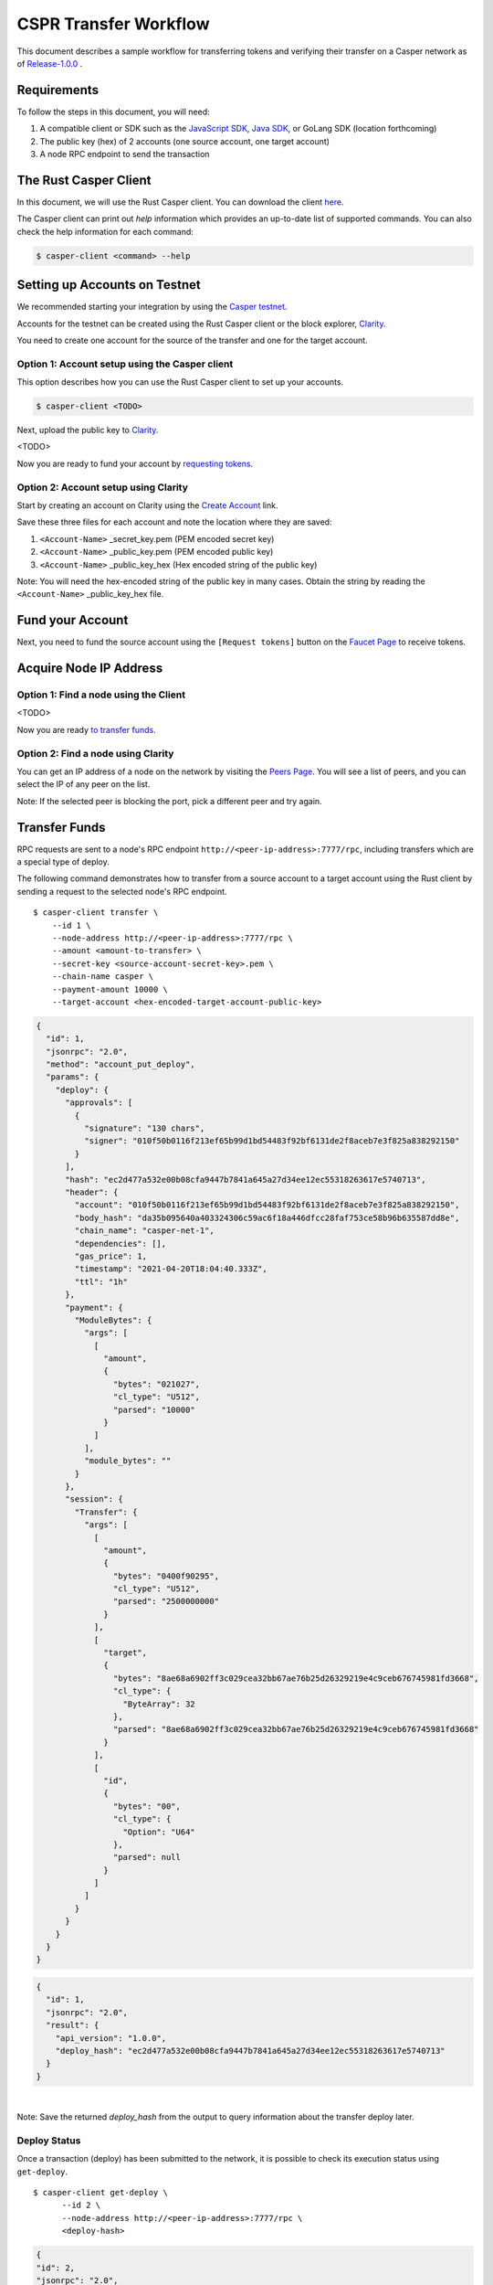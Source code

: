 
CSPR Transfer Workflow
======================

This document describes a sample workflow for transferring tokens and verifying their transfer on a Casper network as of `Release-1.0.0 <https://github.com/CasperLabs/casper-node/tree/release-1.0.0>`_ .

Requirements
^^^^^^^^^^^^

To follow the steps in this document, you will need:

1. A compatible client or SDK such as the `JavaScript SDK <https://www.npmjs.com/package/casper-client-sdk>`_, `Java SDK <https://github.com/cnorburn/casper-java-sdk>`_, or GoLang SDK (location forthcoming)
2. The public key (hex) of 2 accounts (one source account, one target account)
3. A node RPC endpoint to send the transaction

The Rust Casper Client
^^^^^^^^^^^^^^^^^^^^^^

In this document, we will use the Rust Casper client. You can download the client `here <https://github.com/CasperLabs/casper-node/tree/release-1.0.0/client>`_.

The Casper client can print out `help` information which provides an up-to-date list of supported commands. You can also check the help information for each command:

.. code-block:: bash

    $ casper-client <command> --help

Setting up Accounts on Testnet
^^^^^^^^^^^^^^^^^^^^^^^^^^^^^^
We recommended starting your integration by using the `Casper testnet <https://docs.cspr.community/docs/testnet.html>`_.

Accounts for the testnet can be created using the Rust Casper client or the block explorer, `Clarity <https://clarity-testnet-old.make.services/#/>`_. 

You need to create one account for the source of the transfer and one for the target account.

Option 1: Account setup using the Casper client
~~~~~~~~~~~~~~~~~~~~~~~~~~~~~~~~~~~~~~~~~~~~~~~

This option describes how you can use the Rust Casper client to set up your accounts.

.. code-block:: bash

    $ casper-client <TODO>

Next, upload the public key to `Clarity <https://clarity-testnet-old.make.services/#/>`_.

<TODO>

Now you are ready to fund your account by `requesting tokens <#fund-your-account>`_.

Option 2: Account setup using Clarity
~~~~~~~~~~~~~~~~~~~~~~~~~~~~~~~~~~~~~

Start by creating an account on Clarity using the `Create Account <https://clarity-testnet-old.make.services/#/accounts>`_ link.

Save these three files for each account and note the location where they are saved:

1. ``<Account-Name>`` _secret_key.pem (PEM encoded secret key)
2. ``<Account-Name>`` _public_key.pem (PEM encoded public key)
3. ``<Account-Name>`` _public_key_hex (Hex encoded string of the public key)

Note: You will need the hex-encoded string of the public key in many cases. Obtain the string by reading the ``<Account-Name>`` _public_key_hex file.

Fund your Account
^^^^^^^^^^^^^^^^^

Next, you need to fund the source account using the ``[Request tokens]`` button on the `Faucet Page <https://clarity-testnet-old.make.services/#/faucet>`_ to receive tokens.

Acquire Node IP Address
^^^^^^^^^^^^^^^^^^^^^^^

Option 1: Find a node using the Client
~~~~~~~~~~~~~~~~~~~~~~~~~~~~~~~~~~~~~~

<TODO>

Now you are ready `to transfer funds <#transfer-funds>`_.

Option 2: Find a node using Clarity
~~~~~~~~~~~~~~~~~~~~~~~~~~~~~~~~~~~

You can get an IP address of a node on the network by visiting the `Peers Page <https://cspr.live/tools/peers>`_. You will see a list of peers, and you can select the IP of any peer on the list.

Note: If the selected peer is blocking the port, pick a different peer and try again.

Transfer Funds
^^^^^^^^^^^^^^

RPC requests are sent to a node's RPC endpoint ``http://<peer-ip-address>:7777/rpc``, including transfers which are a special type of deploy.

The following command demonstrates how to transfer from a source account to a target account using the Rust client by sending a request to the selected node's RPC endpoint.

::

    $ casper-client transfer \
        --id 1 \
        --node-address http://<peer-ip-address>:7777/rpc \
        --amount <amount-to-transfer> \
        --secret-key <source-account-secret-key>.pem \
        --chain-name casper \
        --payment-amount 10000 \
        --target-account <hex-encoded-target-account-public-key>

.. raw:: html

    <details>
    <summary>Sample Output</summary>

.. code-block:: json

    {
      "id": 1,
      "jsonrpc": "2.0",
      "method": "account_put_deploy",
      "params": {
        "deploy": {
          "approvals": [
            {
              "signature": "130 chars",
              "signer": "010f50b0116f213ef65b99d1bd54483f92bf6131de2f8aceb7e3f825a838292150"
            }
          ],
          "hash": "ec2d477a532e00b08cfa9447b7841a645a27d34ee12ec55318263617e5740713",
          "header": {
            "account": "010f50b0116f213ef65b99d1bd54483f92bf6131de2f8aceb7e3f825a838292150",
            "body_hash": "da35b095640a403324306c59ac6f18a446dfcc28faf753ce58b96b635587dd8e",
            "chain_name": "casper-net-1",
            "dependencies": [],
            "gas_price": 1,
            "timestamp": "2021-04-20T18:04:40.333Z",
            "ttl": "1h"
          },
          "payment": {
            "ModuleBytes": {
              "args": [
                [
                  "amount",
                  {
                    "bytes": "021027",
                    "cl_type": "U512",
                    "parsed": "10000"
                  }
                ]
              ],
              "module_bytes": ""
            }
          },
          "session": {
            "Transfer": {
              "args": [
                [
                  "amount",
                  {
                    "bytes": "0400f90295",
                    "cl_type": "U512",
                    "parsed": "2500000000"
                  }
                ],
                [
                  "target",
                  {
                    "bytes": "8ae68a6902ff3c029cea32bb67ae76b25d26329219e4c9ceb676745981fd3668",
                    "cl_type": {
                      "ByteArray": 32
                    },
                    "parsed": "8ae68a6902ff3c029cea32bb67ae76b25d26329219e4c9ceb676745981fd3668"
                  }
                ],
                [
                  "id",
                  {
                    "bytes": "00",
                    "cl_type": {
                      "Option": "U64"
                    },
                    "parsed": null
                  }
                ]
              ]
            }
          }
        }
      }
    }

.. code-block:: json

    {
      "id": 1,
      "jsonrpc": "2.0",
      "result": {
        "api_version": "1.0.0",
        "deploy_hash": "ec2d477a532e00b08cfa9447b7841a645a27d34ee12ec55318263617e5740713"
      }
    }

.. raw:: html

    </details>

|
Note: Save the returned `deploy_hash` from the output to query information about the transfer deploy later.

Deploy Status
~~~~~~~~~~~~~

Once a transaction (deploy) has been submitted to the network, it is possible to check its execution status using ``get-deploy``.

::

    $ casper-client get-deploy \
          --id 2 \
          --node-address http://<peer-ip-address>:7777/rpc \
          <deploy-hash>

.. raw:: html

    <details>
    <summary>Sample Output</summary>

.. code-block:: json

    {
    "id": 2,
    "jsonrpc": "2.0",
    "method": "info_get_deploy",
    "params": {
      "deploy_hash": "ec2d477a532e00b08cfa9447b7841a645a27d34ee12ec55318263617e5740713"
      }
    }

.. code-block:: json

    {
      "id": 2,
      "jsonrpc": "2.0",
      "result": {
        "api_version": "1.0.0",
        "deploy": {
          "approvals": [
            {
              "signature": "130 chars",
              "signer": "010f50b0116f213ef65b99d1bd54483f92bf6131de2f8aceb7e3f825a838292150"
            }
          ],
          "hash": "ec2d477a532e00b08cfa9447b7841a645a27d34ee12ec55318263617e5740713",
          "header": {
            "account": "010f50b0116f213ef65b99d1bd54483f92bf6131de2f8aceb7e3f825a838292150",
            "body_hash": "da35b095640a403324306c59ac6f18a446dfcc28faf753ce58b96b635587dd8e",
            "chain_name": "casper-net-1",
            "dependencies": [],
            "gas_price": 1,
            "timestamp": "2021-04-20T18:04:40.333Z",
            "ttl": "1h"
          },
          "payment": {
            "ModuleBytes": {
              "args": [
                [
                  "amount",
                  {
                    "bytes": "021027",
                    "cl_type": "U512",
                    "parsed": "10000"
                  }
                ]
              ],
              "module_bytes": ""
            }
          },
          "session": {
            "Transfer": {
              "args": [
                [
                  "amount",
                  {
                    "bytes": "0400f90295",
                    "cl_type": "U512",
                    "parsed": "2500000000"
                  }
                ],
                [
                  "target",
                  {
                    "bytes": "8ae68a6902ff3c029cea32bb67ae76b25d26329219e4c9ceb676745981fd3668",
                    "cl_type": {
                      "ByteArray": 32
                    },
                    "parsed": "8ae68a6902ff3c029cea32bb67ae76b25d26329219e4c9ceb676745981fd3668"
                  }
                ],
                [
                  "id",
                  {
                    "bytes": "00",
                    "cl_type": {
                      "Option": "U64"
                    },
                    "parsed": null
                  }
                ]
              ]
            }
          }
        },
        "execution_results": [
          {
            "block_hash": "7c7e9b0f087bba5ce6fc4bd067b57f69ea3c8109157a3ad7f6d98b8da77d97f9",
            "result": {
              "Success": {
                "cost": "10000",
                "effect": {
                  "operations": [
                    {
                      "key": "hash-d13610d5930fdab36fc25838bc8b4b77fdb4859755dd628c2d30e2a6dfc86a8c",
                      "kind": "Read"
                    },
                    {
                      "key": "account-hash-8ae68a6902ff3c029cea32bb67ae76b25d26329219e4c9ceb676745981fd3668",
                      "kind": "Read"
                    },
                    {
                      "key": "balance-39b6cc617efddbcc5e989c9eb73ddb5d825bb1070309e7429c029826074e038a",
                      "kind": "Read"
                    },
                    {
                      "key": "balance-9e90f4bbd8f581816e305eb7ea2250ca84c96e43e8735e6aca133e7563c6f527",
                      "kind": "Write"
                    },
                    {
                      "key": "deploy-ec2d477a532e00b08cfa9447b7841a645a27d34ee12ec55318263617e5740713",
                      "kind": "Write"
                    },
                    {
                      "key": "balance-34ec8bcae2675d16bad7e8ba10fada1e50dacf3935ce3b12c25a5bf000fefc76",
                      "kind": "Write"
                    },
                    {
                      "key": "transfer-8d81f4a1411d9481aed9c68cd700c39d870757b0236987bb6b7c2a7d72049c0e",
                      "kind": "Write"
                    },
                    {
                      "key": "hash-1e13f06cb64bcbf46348dc53c35444da5afc956cfd764cbc3399dc71692e0bd8",
                      "kind": "Read"
                    },
                    {
                      "key": "balance-6f4026262a505d5e1b0e03b1e3b7ab74a927f8f2868120cf1463813c19acb71e",
                      "kind": "Write"
                    }
                  ],
                  "transforms": [
                    {
                      "key": "balance-39b6cc617efddbcc5e989c9eb73ddb5d825bb1070309e7429c029826074e038a",
                      "transform": "Identity"
                    },
                    {
                      "key": "deploy-ec2d477a532e00b08cfa9447b7841a645a27d34ee12ec55318263617e5740713",
                      "transform": {
                        "WriteDeployInfo": {
                          "deploy_hash": "ec2d477a532e00b08cfa9447b7841a645a27d34ee12ec55318263617e5740713",
                          "from": "account-hash-b0049301811f23aab30260da66927f96bfae7b99a66eb2727da23bf1427a38f5",
                          "gas": "10000",
                          "source": "uref-9e90f4bbd8f581816e305eb7ea2250ca84c96e43e8735e6aca133e7563c6f527-007",
                          "transfers": [
                            "transfer-8d81f4a1411d9481aed9c68cd700c39d870757b0236987bb6b7c2a7d72049c0e"
                          ]
                        }
                      }
                    },
                    {
                      "key": "hash-1e13f06cb64bcbf46348dc53c35444da5afc956cfd764cbc3399dc71692e0bd8",
                      "transform": "Identity"
                    },
                    {
                      "key": "transfer-8d81f4a1411d9481aed9c68cd700c39d870757b0236987bb6b7c2a7d72049c0e",
                      "transform": {
                        "WriteTransfer": {
                          "amount": "2500000000",
                          "deploy_hash": "ec2d477a532e00b08cfa9447b7841a645a27d34ee12ec55318263617e5740713",
                          "from": "account-hash-b0049301811f23aab30260da66927f96bfae7b99a66eb2727da23bf1427a38f5",
                          "gas": "0",
                          "id": null,
                          "source": "uref-9e90f4bbd8f581816e305eb7ea2250ca84c96e43e8735e6aca133e7563c6f527-007",
                          "target": "uref-6f4026262a505d5e1b0e03b1e3b7ab74a927f8f2868120cf1463813c19acb71e-004",
                          "to": "account-hash-8ae68a6902ff3c029cea32bb67ae76b25d26329219e4c9ceb676745981fd3668"
                        }
                      }
                    },
                    {
                      "key": "balance-34ec8bcae2675d16bad7e8ba10fada1e50dacf3935ce3b12c25a5bf000fefc76",
                      "transform": {
                        "AddUInt512": "10000"
                      }
                    },
                    {
                      "key": "hash-d13610d5930fdab36fc25838bc8b4b77fdb4859755dd628c2d30e2a6dfc86a8c",
                      "transform": "Identity"
                    },
                    {
                      "key": "balance-6f4026262a505d5e1b0e03b1e3b7ab74a927f8f2868120cf1463813c19acb71e",
                      "transform": {
                        "AddUInt512": "2500000000"
                      }
                    },
                    {
                      "key": "account-hash-8ae68a6902ff3c029cea32bb67ae76b25d26329219e4c9ceb676745981fd3668",
                      "transform": "Identity"
                    },
                    {
                      "key": "balance-9e90f4bbd8f581816e305eb7ea2250ca84c96e43e8735e6aca133e7563c6f527",
                      "transform": {
                        "WriteCLValue": {
                          "bytes": "0ee0bff9d5085bc138938d44c64d31",
                          "cl_type": "U512",
                          "parsed": "999999999999999999999994999980000"
                        }
                      }
                    }
                  ]
                },
                "transfers": [
                  "transfer-8d81f4a1411d9481aed9c68cd700c39d870757b0236987bb6b7c2a7d72049c0e"
                ]
              }
            }
          }
        ]
      }
    }

.. raw:: html

    </details>

|
Note there are two fields in this response that interest us:

1. ``"result"."execution_results"[0]."transfers[0]"`` - the address of the executed transfer that the source account initiated. We will use it to look up additional information about the transfer
2. ``"result"."execution_results"[0]."block_hash"`` - contains the block hash of the block that included our transfer. We will require the `state_root_hash` of this block to look up information about the accounts and their balances

Note: Transfer addresses use a ``transfer-`` string prefix.

State Root Hash
~~~~~~~~~~~~~~~~

We will use the ``block_hash`` to query and retrieve the block that contains our deploy. Afterward, we will retrieve the root hash of the global state trie for this block, also known as the block's ``state_root_hash``. We will use the ``state_root_hash`` to look up various values, like the source and destination account and their balances.

::

    $ casper-client get-block \
          --id 3 \
          --node-address http://<peer-ip-address>:7777/rpc \
          --block-identifier <block-hash> \

.. raw:: html

    <details>
    <summary>Sample Output</summary>

.. code-block:: json

    {
      "id": 3,
      "jsonrpc": "2.0",
      "method": "chain_get_block",
      "params": {
        "block_identifier": {
          "Hash": "7c7e9b0f087bba5ce6fc4bd067b57f69ea3c8109157a3ad7f6d98b8da77d97f9"
        }
      }
    }

.. code-block:: json

    {
      "id": 3,
      "jsonrpc": "2.0",
      "result": {
        "api_version": "1.0.0",
        "block": {
          "body": {
            "deploy_hashes": [],
            "proposer": "012c6775c0e9e09f93b9450f1c5348c5f6b97895b0f52bb438f781f96ba2675a94",
            "transfer_hashes": [
              "ec2d477a532e00b08cfa9447b7841a645a27d34ee12ec55318263617e5740713"
            ]
          },
          "hash": "7c7e9b0f087bba5ce6fc4bd067b57f69ea3c8109157a3ad7f6d98b8da77d97f9",
          "header": {
            "accumulated_seed": "50b8ac019b7300cd1fdeec050310e61b900e9238aa879929745900a91bd0fc4f",
            "body_hash": "224076b19c04279ae9b97f620801d5ff40ba64f431fe0d5089ef7cb84fdff45a",
            "era_end": null,
            "era_id": 0,
            "height": 8,
            "parent_hash": "416f339c4c2ff299c64a4b3271c5ef2ac2297bb40a477ceacce1483451a4db16",
            "protocol_version": "1.0.0",
            "random_bit": true,
            "state_root_hash": "cfdbf775b6671de3787cfb1f62f0c5319605a7c1711d6ece4660b37e57e81aa3",
            "timestamp": "2021-04-20T18:04:42.368Z"
          },
          "proofs": [
            {
              "public_key": "010f50b0116f213ef65b99d1bd54483f92bf6131de2f8aceb7e3f825a838292150",
              "signature": "130 chars"
            },
            {
              "public_key": "012c6775c0e9e09f93b9450f1c5348c5f6b97895b0f52bb438f781f96ba2675a94",
              "signature": "130 chars"
            },
            {
              "public_key": "018d5da83f22c9b65cdfdf9f9fdf9f7c98aa2b8c7bcf14bf855177bbb9c1ac7f0a",
              "signature": "130 chars"
            },
            {
              "public_key": "01b9088b92c8a8d592f6ec8c3e8153d7c55fc0c38b5999a214e37e73a2edd6fe0f",
              "signature": "130 chars"
            },
            {
              "public_key": "01b9e3484d96d5693e6c5fe789e7b28972aa392b054a76d175f079692967f604de",
              "signature": "130 chars"
            }
          ]
        }
      }
    }

.. raw:: html

    </details>

|
Note there is one field in this response that interests us:

- ``"result"."block"."header"."state_root_hash"`` - contains the root hash of the global state trie for this block

Query the Source Account
~~~~~~~~~~~~~~~~~~~~~~~~

Next, we will query for information about the ``Source`` account, using the global-state hash of the block containing our transfer and the public key of the target account.

::

    $ casper-client query-state \
      --id 4 \
      --node-address http://<peer-ip-address>:7777/rpc \
      --state-root-hash <state-root-hash> \
      --key <hex-encoded-source-account-public-key>

.. raw:: html

    <details>
    <summary>Sample Output</summary>

.. code-block:: json

    {
      "id": 4,
      "jsonrpc": "2.0",
      "method": "state_get_item",
      "params": {
        "key": "account-hash-b0049301811f23aab30260da66927f96bfae7b99a66eb2727da23bf1427a38f5",
        "path": [],
        "state_root_hash": "cfdbf775b6671de3787cfb1f62f0c5319605a7c1711d6ece4660b37e57e81aa3"
      }
    }

.. code-block:: json

    {
      "id": 4,
      "jsonrpc": "2.0",
      "result": {
        "api_version": "1.0.0",
        "merkle_proof": "2228 chars",
        "stored_value": {
          "Account": {
            "account_hash": "account-hash-b0049301811f23aab30260da66927f96bfae7b99a66eb2727da23bf1427a38f5",
            "action_thresholds": {
              "deployment": 1,
              "key_management": 1
            },
            "associated_keys": [
              {
                "account_hash": "account-hash-b0049301811f23aab30260da66927f96bfae7b99a66eb2727da23bf1427a38f5",
                "weight": 1
              }
            ],
            "main_purse": "uref-9e90f4bbd8f581816e305eb7ea2250ca84c96e43e8735e6aca133e7563c6f527-007",
            "named_keys": []
          }
        }
      }
    }

.. raw:: html

    </details>


|
Note there is one field in this response that interests us:

- ``"result"."stored_value"."Account"."main_purse"`` - the address of the main purse containing the sender’s tokens. This purse is the source of the tokens transferred in this example

Query the Target Account
~~~~~~~~~~~~~~~~~~~~~~~~~

We will repeat the previous step to query information about the target account.

::

    $ casper-client query-state \
          --id 5 \
          --state-root-hash <state-root-hash> \
          --key <hex-encoded-target-account-public-key>

.. raw:: html

    <details>
    <summary>Sample Output</summary>

.. code-block:: json

    {
      "id": 5,
      "jsonrpc": "2.0",
      "method": "state_get_item",
      "params": {
        "key": "account-hash-8ae68a6902ff3c029cea32bb67ae76b25d26329219e4c9ceb676745981fd3668",
        "path": [],
        "state_root_hash": "cfdbf775b6671de3787cfb1f62f0c5319605a7c1711d6ece4660b37e57e81aa3"
      }
    }

.. code-block:: json

    {
      "id": 5,
      "jsonrpc": "2.0",
      "result": {
        "api_version": "1.0.0",
        "merkle_proof": "2228 chars",
        "stored_value": {
          "Account": {
            "account_hash": "account-hash-8ae68a6902ff3c029cea32bb67ae76b25d26329219e4c9ceb676745981fd3668",
            "action_thresholds": {
              "deployment": 1,
              "key_management": 1
            },
            "associated_keys": [
              {
                "account_hash": "account-hash-8ae68a6902ff3c029cea32bb67ae76b25d26329219e4c9ceb676745981fd3668",
                "weight": 1
              }
            ],
            "main_purse": "uref-6f4026262a505d5e1b0e03b1e3b7ab74a927f8f2868120cf1463813c19acb71e-007",
            "named_keys": []
          }
        }
      }
    }

.. raw:: html

    </details>

| 
Get Source Account Balance
~~~~~~~~~~~~~~~~~~~~~~~~~~

Now that we have the ``Source`` purse address, we can get its balance using the ``get-balance`` command. In the following sample output, the balance of the ``Source`` account is 5000000000 motes.

::

    $ casper-client get-balance \
          --id 6 \
          --node-address http://<peer-ip-address>:7777/rpc \
          --state-root-hash <state-root-hash> \
          --purse-uref <source-account-purse-uref>

.. raw:: html

    <details>
    <summary>Sample Output</summary>

.. code-block:: json

    {
      "id": 7,
      "jsonrpc": "2.0",
      "method": "state_get_balance",
      "params": {
        "purse_uref": "uref-6f4026262a505d5e1b0e03b1e3b7ab74a927f8f2868120cf1463813c19acb71e-007",
        "state_root_hash": "cfdbf775b6671de3787cfb1f62f0c5319605a7c1711d6ece4660b37e57e81aa3"
      }
    }

.. code-block:: json

    {
      "id": 7,
      "jsonrpc": "2.0",
      "result": {
        "api_version": "1.0.0",
        "balance_value": "5000000000",
        "merkle_proof": "2502 chars"
      }
    }

.. raw:: html

    </details>

| 
Get Target Account Balance
~~~~~~~~~~~~~~~~~~~~~~~~~~

Similarly, now that we have the address of the target purse, we can get its balance.

::

    $ casper-client get-balance \
          --id 7 \
          --node-address http://<peer-ip-address>:7777/rpc \
          --state-root-hash <state-root-hash> \
          --purse-uref <target-account-purse-uref>

.. raw:: html

    <details>
    <summary>Sample Output</summary>

.. code-block:: json

    {
      "id": 7,
      "jsonrpc": "2.0",
      "method": "state_get_balance",
      "params": {
        "purse_uref": "uref-6f4026262a505d5e1b0e03b1e3b7ab74a927f8f2868120cf1463813c19acb71e-007",
        "state_root_hash": "cfdbf775b6671de3787cfb1f62f0c5319605a7c1711d6ece4660b37e57e81aa3"
      }
    }

.. code-block:: json

    {
      "id": 7,
      "jsonrpc": "2.0",
      "result": {
        "api_version": "1.0.0",
        "balance_value": "5000000000",
        "merkle_proof": "2502 chars"
      }
    }

.. raw:: html

    </details>

|
Query Transfer Details
~~~~~~~~~~~~~~~~~~~~~~

We will use the ``transfer-<address>`` to query more details about the transfer.

::

    $ casper-client query-state \
          --id 8 \
          --node-address http://<peer-ip-address>:7777/rpc \
          --state-root-hash <state-root-hash> \
          --key transfer-<address>

.. raw:: html

    <details>
    <summary>Sample Output</summary>

.. code-block:: json

    {
      "id": 8,
      "jsonrpc": "2.0",
      "method": "state_get_item",
      "params": {
        "key": "transfer-8d81f4a1411d9481aed9c68cd700c39d870757b0236987bb6b7c2a7d72049c0e",
        "path": [],
        "state_root_hash": "cfdbf775b6671de3787cfb1f62f0c5319605a7c1711d6ece4660b37e57e81aa3"
      }
    }

.. code-block:: json

    {
      "id": 8,
      "jsonrpc": "2.0",
      "result": {
        "api_version": "1.0.0",
        "merkle_proof": "924 chars",
        "stored_value": {
          "Transfer": {
            "amount": "2500000000",
            "deploy_hash": "ec2d477a532e00b08cfa9447b7841a645a27d34ee12ec55318263617e5740713",
            "from": "account-hash-b0049301811f23aab30260da66927f96bfae7b99a66eb2727da23bf1427a38f5",
            "gas": "0",
            "id": null,
            "source": "uref-9e90f4bbd8f581816e305eb7ea2250ca84c96e43e8735e6aca133e7563c6f527-007",
            "target": "uref-6f4026262a505d5e1b0e03b1e3b7ab74a927f8f2868120cf1463813c19acb71e-004",
            "to": "account-hash-8ae68a6902ff3c029cea32bb67ae76b25d26329219e4c9ceb676745981fd3668"
          }
        }
      }
    }

.. raw:: html

    </details>

|
Here we can see more information about the transfer we conducted: its deploy hash, the account which executed the transfer, the source and target purses, and the target account. Using this additional information, we can verify that our transfer was executed successfully.

Other Available RPCs
^^^^^^^^^^^^^^^^^^^^

The example above uses RPC calls to execute and then verify the transfer. There are additional RPC calls that you can make to address other use cases.

The following command lists all the RPC calls that the node supports:

::

    $ casper-client list-rpcs

The endpoint returns an OpenRPC compliant document that describes all the RPC calls available and provides examples for the RPCs.

Please be sure to query this specific endpoint as it provides up-to-date information on interacting with the RPC endpoint.

..
  FAQ
  ^^^
  This section covers frequently asked questions and our recommendations.

  Question 1
  ~~~~~~~~~~
  Answer here

  Question 2
  ~~~~~~~~~~
  Answer here

  Question 3
  ~~~~~~~~~~
  Answer here

